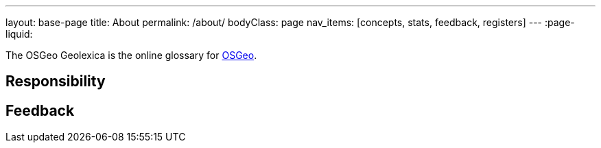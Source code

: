 ---
layout: base-page
title: About
permalink: /about/
bodyClass: page
nav_items: [concepts, stats, feedback, registers]
---
:page-liquid:

The OSGeo Geolexica is the online glossary for https://www.osgeo.org[OSGeo].


== Responsibility

////
The MLGT is managed by the ISO/TC 211 Terminology Maintenance Group (TMG).
The convenor of the TMG is Mr. Reese Plews of Japan.

Geolexica is jointly managed by the TMG and https://www.ribose.com[Ribose],
the official ISO/TC 211 web service provider and
Registration Authority of the
https://geodetic.isotc211.org[ISO Geodetic Register].
////


== Feedback

////
Feedback for Geolexica can be submitted on the
link:/feedback[Feedback] page.

Identified issues that are publicly visible are maintained at the
https://github.com/geolexica/TMG/issues[TMG GitHub Issues] page.

////
